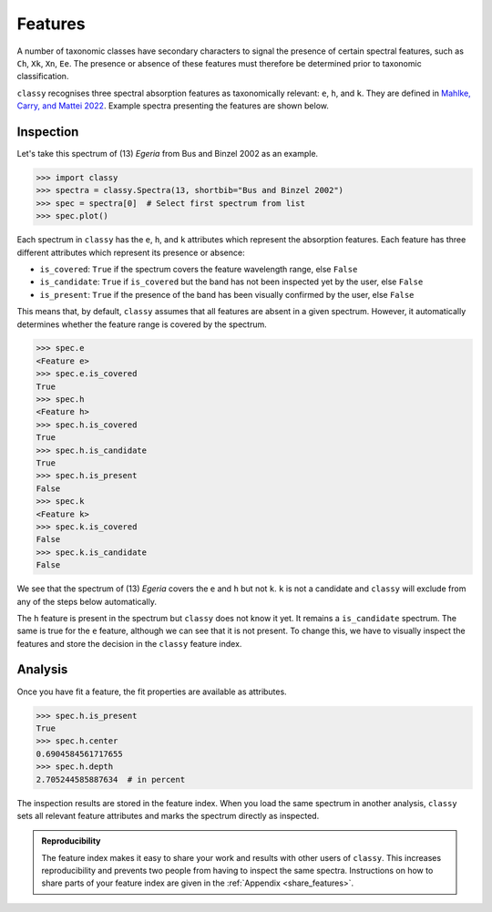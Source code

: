 .. _features:

Features
========

A number of taxonomic classes have secondary characters to signal the presence of certain spectral features,
such as ``Ch``, ``Xk``, ``Xn``, ``Ee``. The presence or absence of these features must therefore be determined prior
to taxonomic classification.

``classy`` recognises three spectral absorption features as taxonomically
relevant: ``e``, ``h``, and ``k``. They are defined in `Mahlke, Carry, and
Mattei 2022 <https://arxiv.org/abs/2203.11229>`_. Example spectra presenting the features are shown below.

.. image:: gfx/features/feature_flags.png
    :align: center
    :class: only-light
    :width: 600

.. image:: gfx/features/feature_flags_dark.png
    :align: center
    :class: only-dark
    :width: 600

Inspection
----------

Let's take this spectrum of (13) *Egeria* from Bus and Binzel 2002 as an example.

.. code-block:: python

   >>> import classy
   >>> spectra = classy.Spectra(13, shortbib="Bus and Binzel 2002")
   >>> spec = spectra[0]  # Select first spectrum from list
   >>> spec.plot()

.. image:: gfx/features/egeria_bb02.png
    :align: center
    :class: only-light
    :width: 600

.. image:: gfx/features/egeria_bb02_dark.png
    :align: center
    :class: only-dark
    :width: 600

Each spectrum in ``classy`` has the ``e``, ``h``, and ``k`` attributes which
represent the absorption features. Each feature has three different attributes
which represent its presence or absence:

- ``is_covered``: ``True`` if the spectrum covers the feature wavelength range, else ``False``
- ``is_candidate``: ``True`` if ``is_covered`` but the band has not been inspected yet by the user, else ``False``
- ``is_present``: ``True`` if the presence of the band has been visually confirmed by the user, else ``False``

This means that, by default, ``classy`` assumes that all features are absent in a given spectrum. However, it automatically
determines whether the feature range is covered by the spectrum.

.. code-block:: python

   >>> spec.e
   <Feature e>
   >>> spec.e.is_covered
   True
   >>> spec.h
   <Feature h>
   >>> spec.h.is_covered
   True
   >>> spec.h.is_candidate
   True
   >>> spec.h.is_present
   False
   >>> spec.k
   <Feature k>
   >>> spec.k.is_covered
   False
   >>> spec.k.is_candidate
   False

We see that the spectrum of (13) *Egeria* covers the ``e`` and ``h`` but not ``k``. ``k`` is not a candidate
and ``classy`` will exclude from any of the steps below automatically.

The ``h`` feature is present in the spectrum but ``classy`` does not know it yet. It remains a ``is_candidate`` spectrum.
The same is true for the ``e`` feature, although we can see that it is not present. To change this, we have to visually
inspect the features and store the decision in the ``classy`` feature index.

.. tab-set::

   .. tab-item:: Command Line

      Use the ``features`` command to inspect features in any number of spectra. You select the spectra
      using the :ref:`spectra selection syntax <selecting_spectra>`.
      Only spectra that cover the feature wavelength ranger will be included.
      The spectra will be smoothed before if smoothing parameters are in the preprocessing index.

      .. code-block:: shell

         $ classy features --shortbib "Morate+ 2016"

      Unlike in the general syntax, the ``feature`` keyword here serves to
      select one or many of the features to fit.

      .. code-block:: shell

         $ classy features --shortbib "Morate+ 2016" --feature h
         $ classy features --shortbib "Morate+ 2016" --feature e,k

      By default, features that have already been inspected are skipped.
      Use the ``force`` argument to override this behaviour.

      .. code-block:: shell

         $ classy features --shortbib "Morate+ 2016" --force


      This will open the interactive fitting interface that is shown below.


   .. tab-item:: python

      You can request to inspect features at different levels of the ``classy`` hierarchy:

      .. code-block:: python

         >>> spectra = classy.Spectra(shortbib="Morate+ 2016")
         >>> spectra.inspect_features()  # inspect all features of all spectra
         >>> spec = spectra[0]
         >>> spec.inspect_features()  # inspect all features of this spectrum
         >>> spec.h.inspect()  # inspect the h feature of this spectrum

      When using ``inspect_features``, only spectra that cover the feature
      wavelength ranger will be included.
      The spectra will be smoothed before if smoothing parameters are in the preprocessing index.

      You can select the feature to fit using the ``feature`` argument.

      .. code-block:: python

         >>> spectra.inspect_features(feature=['h', 'k'])

      By default, features that have already been inspected are skipped.
      Use the ``force`` argument to override this behaviour.

      .. code-block:: python

         >>> spectra.inspect_features(force=True)

      This will open the interactive fitting interface that is shown below.

.. image:: gfx/features/feature_interface.png
    :align: center
    :width: 800

Analysis
--------

Once you have fit a feature, the fit properties are available as attributes.

.. code-block:: python

    >>> spec.h.is_present
    True
    >>> spec.h.center
    0.6904584561717655
    >>> spec.h.depth
    2.705244585887634  # in percent

The inspection results are stored in the feature index. When you load the same spectrum
in another analysis, ``classy`` sets all relevant feature attributes and marks the spectrum directly
as inspected.

.. admonition:: Reproducibility

  The feature index makes it easy to share your work and results with other users of ``classy``.
  This increases reproducibility and prevents two people from having to inspect the same spectra.
  Instructions on how to share parts of your feature index are given in the :ref:`Appendix <share_features>`.
